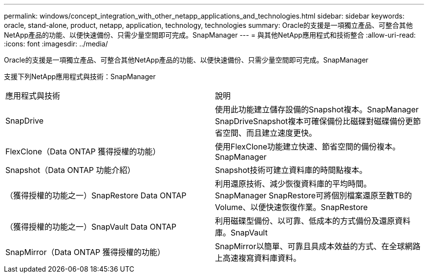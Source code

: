 ---
permalink: windows/concept_integration_with_other_netapp_applications_and_technologies.html 
sidebar: sidebar 
keywords: oracle, stand-alone, product, netapp, application, technology, technologies 
summary: Oracle的支援是一項獨立產品、可整合其他NetApp產品的功能、以便快速備份、只需少量空間即可完成。SnapManager 
---
= 與其他NetApp應用程式和技術整合
:allow-uri-read: 
:icons: font
:imagesdir: ../media/


[role="lead"]
Oracle的支援是一項獨立產品、可整合其他NetApp產品的功能、以便快速備份、只需少量空間即可完成。SnapManager

支援下列NetApp應用程式與技術：SnapManager

|===


| 應用程式與技術 | 說明 


 a| 
SnapDrive
 a| 
使用此功能建立儲存設備的Snapshot複本。SnapManager SnapDriveSnapshot複本可確保備份比磁碟對磁碟備份更節省空間、而且建立速度更快。



 a| 
FlexClone（Data ONTAP 獲得授權的功能）
 a| 
使用FlexClone功能建立快速、節省空間的備份複本。SnapManager



 a| 
Snapshot（Data ONTAP 功能介紹）
 a| 
Snapshot技術可建立資料庫的時間點複本。



 a| 
（獲得授權的功能之一）SnapRestore Data ONTAP
 a| 
利用還原技術、減少恢復資料庫的平均時間。SnapManager SnapRestore可將個別檔案還原至數TB的Volume、以便快速恢復作業。SnapRestore



 a| 
（獲得授權的功能之一）SnapVault Data ONTAP
 a| 
利用磁碟型備份、以可靠、低成本的方式備份及還原資料庫。SnapVault



 a| 
SnapMirror（Data ONTAP 獲得授權的功能）
 a| 
SnapMirror以簡單、可靠且具成本效益的方式、在全球網路上高速複寫資料庫資料。

|===